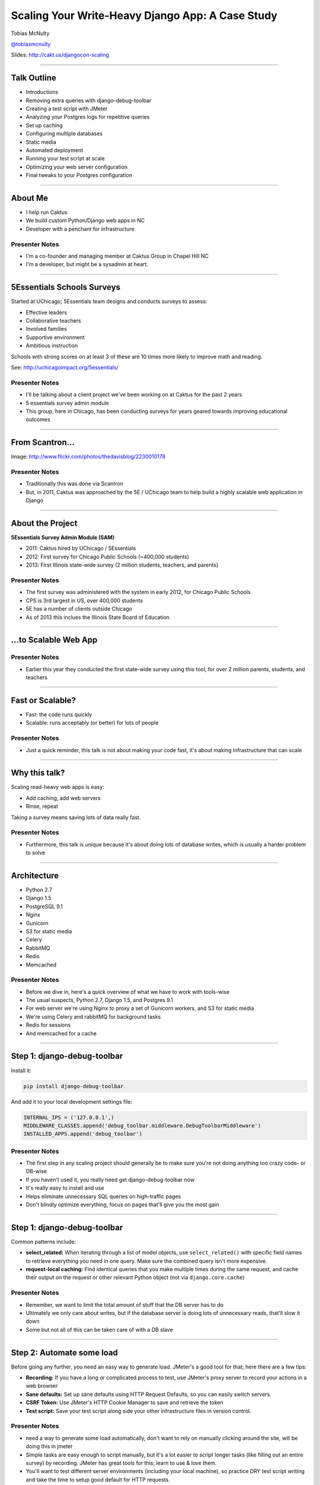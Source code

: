 =================================================
Scaling Your Write-Heavy Django App: A Case Study
=================================================

Tobias McNulty

`@tobiasmcnulty <https://twitter.com/tobiasmcnulty>`_

Slides: http://cakt.us/djangocon-scaling

----

Talk Outline
============

- Introductions
- Removing extra queries with django-debug-toolbar
- Creating a test script with JMeter
- Analyzing your Postgres logs for repetitive queries
- Set up caching
- Configuring multiple databases
- Static media
- Automated deployment
- Running your test script at scale
- Optimizing your web server configuration
- Final tweaks to your Postgres configuration

----


About Me
========

* I help run Caktus
* We build custom Python/Django web apps in NC
* Developer with a penchant for infrastructure

Presenter Notes
---------------
- I'm a co-founder and managing member at Caktus Group in Chapel Hill NC
- I'm a developer, but might be a sysadmin at heart.

----

5Essentials Schools Surveys
===========================

Started at UChicago; 5Essentials team designs and conducts surveys to assess:

* Effective leaders
* Collaborative teachers 
* Involved families
* Supportive environment 
* Ambitious instruction

Schools with strong scores on at least 3 of these are 10 times more likely to improve math and reading.

See: http://uchicagoimpact.org/5essentials/

Presenter Notes
---------------

- I'll be talking about a client project we've been working on at Caktus for the past 2 years
- 5 essentials survey admin module
- This group, here in Chicago, has been conducting surveys for years geared towards improving educational outcomes

----

From Scantron...
================

.. image:: static/scantron.jpg
    :align: center

Image: http://www.flickr.com/photos/thedavisblog/2230010178

Presenter Notes
---------------

- Traditionally this was done via Scantron
- But, in 2011, Caktus was approached by the 5E / UChicago team to help build a highly scalable web application in Django

----

About the Project
=================

**5Essentials Survey Admin Module (SAM)**

- 2011: Caktus hired by UChicago / 5Essentials
- 2012: First survey for Chicago Public Schools (~400,000 students)
- 2013: First Illinois state-wide survey (2 million students, teachers, and parents)

Presenter Notes
---------------

- The first survey was administered with the system in early 2012, for Chicago Public Schools
- CPS is 3rd largest in US, over 400,000 students
- 5E has a number of clients outside Chicago
- As of 2013 this inclues the Illinois State Board of Education


----

...to Scalable Web App
======================

.. image:: static/survey.jpg
    :align: center

Presenter Notes
---------------

- Earlier this year they conducted the first state-wide survey using this tool, for over 2 million parents, students, and teachers

----

Fast or Scalable?
=================

- Fast: the code runs quickly
- Scalable: runs acceptably (or better) for lots of people

Presenter Notes
---------------

- Just a quick reminder, this talk is not about making your code fast, it's about making infrastructure that can scale

----

Why this talk?
==============

Scaling read-heavy web apps is easy:

- Add caching, add web servers
- Rinse, repeat

Taking a survey means saving lots of data really fast.

Presenter Notes
---------------

- Furthermore, this talk is unique because it's about doing lots of database writes, which is usually a harder problem to solve

----

Architecture
============

- Python 2.7
- Django 1.5
- PostgreSQL 9.1
- Nginx
- Gunicorn
- S3 for static media
- Celery
- RabbitMQ
- Redis
- Memcached

Presenter Notes
---------------

- Before we dive in, here's a quick overview of what we have to work with tools-wise
- The usual suspects, Python 2.7, Django 1.5, and Postgres 9.1
- For web server we're using Nginx to proxy a set of Gunicorn workers, and S3 for static media
- We're using Celery and rabbitMQ for background tasks
- Redis for sessions
- And memcached for a cache

----

Step 1: django-debug-toolbar
============================

Install it:

.. code-block:: sh

    pip install django-debug-toolbar

And add it to your local development settings file:

.. code-block:: python

    INTERNAL_IPS = ('127.0.0.1',)
    MIDDLEWARE_CLASSES.append('debug_toolbar.middleware.DebugToolbarMiddleware')
    INSTALLED_APPS.append('debug_toolbar')

Presenter Notes
---------------

- The first step in any scaling project should generally be to make sure you're not doing anything too crazy code- or DB-wise
- If you haven't used it, you really need get django-debug-toolbar now
- It's really easy to install and use
- Helps eliminate unnecessary SQL queries on high-traffic pages
- Don't blindly optimize everything, focus on pages that'll give you the most gain

----

Step 1: django-debug-toolbar
============================

Common patterns include:

- **select_related:** When iterating through a list of model objects, use ``select_related()`` with specific field names to retrieve everything you need in one query. Make sure the combined query isn't more expensive.
- **request-local caching:** Find identical queries that you make multiple times during the same request, and cache their output on the request or other relevant Python object (not via ``django.core.cache``)

Presenter Notes
---------------

- Remember, we want to limit the total amount of stuff that the DB server has to do
- Ultimately we only care about writes, but if the database server is doing lots of unnecessary reads, that'll slow it down
- Some but not all of this can be taken care of with a DB slave

----

Step 2: Automate some load
==========================

Before going any further, you need an easy way to generate load. JMeter's a good tool for that; here there are a few tips:

- **Recording:** If you have a long or complicated process to test, use JMeter's proxy server to record your actions in a web browser
- **Sane defaults:** Set up sane defaults using HTTP Request Defaults, so you can easily switch servers.
- **CSRF Token:** Use JMeter's HTTP Cookie Manager to save and retrieve the token
- **Test script:** Save your test script along side your other infrastructure files in version control.

Presenter Notes
---------------

- need a way to generate some load automatically, don't want to rely on manually clicking around the site, will be doing this in jmeter
- Simple tasks are easy enough to script manually, but it's a lot easier to script longer tasks (like filling out an entire survey) by recording.  JMeter has great tools for this; learn to use & love them.
- You'll want to test different server environments (including your local machine), so practice DRY test script writing and take the time to setup good default for HTTP requests.
- The CSRF token can be a bit hair to keep track of at first, but once you have it set up it's easy to maintain.
- Save your test scripts in version control and continue to refine them.  They'll come in handy over and over again..  Really.

----

Step 3: pgfouine
================

Next, pgfouine can help you detect high-frequency, redundant queries *across* multiple requests.

On Debian or Ubuntu:

.. code-block:: sh

    apt-get install pgfouine

Edit ``postgresql.conf``:

.. code-block:: python

    log_min_duration_statement = 0 # log all statements with durations
    log_line_prefix = '%t [%p]: [%l-1] ' # pgfouine-specific log prefix
    lc_messages = 'C' # character encoding pgfouine can understand

After generating some load, run ``pgfouine`` on your log file:

.. code-block:: sh

    pgfouine -file /var/log/postgresql/postgresql.log -logtype stderr > report.html

----

Step 3: pgfouine
================

.. image:: static/pgfouine.png
    :align: center

----

Step 4: Let's play cache
========================

We have the data, let's cache strategically.  Options:

- Django's per-site or per-view caches **<- this talk is not about these; you should be using them (if you can) anyways**
- Django's **low-level cache API**
- **johnny-cache** - Great if you need to cache everything
- **django-cache-machine** - Great if you need to cache specific things in specific ways
- There are many others...

Presenter Notes
---------------

- Based on all the output from pgfouine, you should have a good sense of what queries will give you the most gain for caching.
- Find select statements that you don't expect to change often (if at all), and cache them
- Find a strategy that works for you; we tried to make johnny-cache work, but it was too much black magic for us
- We found django-cache-machine worked better; it allowed us to cache exactly what we want when we wanted in predictable ways

----

django-cache-machine
====================

Install it:

.. code-block:: python

    pip install django-cache-machine

Activate it:

.. code-block:: python

    class MyModel(models.Model):
        # ...
        cached = caching.base.CachingManager()

Presenter Notes
---------------
- You can overwride the default manager or create a new one
- We chose the latter to make it explicit that you were caching
- This worked better for us, b/c there's nothing worse that debugging stale cache issues

----

django-cache-machine
====================

Some things to be aware of:

- django-cache-machine does not cache empty querysets by default.  If you have a lot these, you might want to turn this on:

.. code-block:: python

    # settings.py
    CACHE_EMPTY_QUERYSETS = True

- ``count()`` cannot easily be invalidated, so these queries time out instead.  Set the timeout to something that makes sense for you:

.. code-block:: python

    # settings.py
    CACHE_COUNT_TIMEOUT = 300

Presenter Notes
---------------

- Once you have caching setup, **use pgfouine to verify that it did what you expected**

----

pgfouine, before
================

.. image:: static/pgfouine-before.png
    :align: center

----

pgfouine, after
================

.. image:: static/pgfouine-after.png
    :align: center

Presenter Notes
---------------

- As you can see, a little caching quickly cut the SELECT statements by 25,000, to less than 10% of its former value

----

Step 5: Multiple databases
==========================

- **Replication:** Streaming replication in PostgreSQL 9.1
- **Database routing:** django-balancer

Presenter Notes
---------------
- Streaming replication in PostgreSQL 9.1 is incredibly easy to set up. You should learn to use and love it.
- To get multiple databases working in Django you need to use a custom database router.  A good source we've found for this is django-balancer

----

django-balancer
===============

Install it:

.. code-block:: sh

    pip install django-balancer

Configure it:

.. code-block:: python

    DATABASE_ROUTERS = ['balancer.routers.PinningWMSRouter']
    MIDDLEWARE_CLASSES.append('balancer.middleware.PinningCookieMiddleware')
    DATABASE_POOL = {
        'default': 1,
        'db-slave': 1,
    }
    MASTER_DATABASE = 'default'
    MASTER_PINNING_KEY = 'master_db_pinned'
    MASTER_PINNING_SECONDS = 5

Presenter Notes
---------------
- This is a good setup for a master/slave databases
- It sends writes to the master and reads to the slaves, unless a session has written to master in which case reads will also be pinned to the master for 5 seconds.  This avoids data "disappearing" if you attempt to read it back before it propagates to the slave.

----

Custom database router
======================

- In survey app, most common views always write to DB
- Some models don't change during survey taking (those describing the survey)
- Send all reads to slave for some (not all) models

See: http://cakt.us/scaling-router


Presenter Notes
---------------

- There's a problem with this
- Some sessions (e.g., survey taking) write to the DB on every request
- BUT some models never change
- We wrote a simple database router based on django-balancer that makes some models "read only" during certain views
- Just wrap the views you care about with the given decorator, and SELECT queries for the given models will always go to a slave

----

Step 6: Static Media
====================

... is simple and painless if you:

1. Use ``django_compressor``.
2. Put your media on S3 or CloudFiles.
3. Please, please, *please* enable offline compression.
4. Put a version number in your compress manifest name:

.. code-block:: python

    COMPRESS_OFFLINE_MANIFEST = 'manifest-{{ current_changeset }}.json'

5. If your ``{% compress %}`` template tag needs to be in an {% if  %} tag, put it in its own template and ``{% include %}`` it.

Presenter Notes
---------------
- Django compressor is great and pulls together a number of important extras on top of django.contrib.staticfiles.
- It not only can compress + combine your CSS and JS, but can also do things like process your LESS or SAS files for you at deploy time.
- You really do not want these things taking up a Python web server process, so get them out of the way when you deploy and stop worrying about static media.

----

Step 7: Automated Server Provisioning
=====================================

- Chef, Puppet, or Salt for server configuration
- We used FabulAWS which has declarative configuration in Python
- Use Fabric or something similar to deploy

Presenter Notes
---------------

- Picking an automated server provisioning and deployment tool set is really important
- There's no point trying to scale if you can't quickly and easily create, destroy, and update servers of all types (database, cache, web, worker, etc.)
- This setup is a topic unto itself, but find something that works for you, stick to it, and perfect it.
- If we were to do it over again, today, I'd definitely use Salt instead of rolling our own.  I prefer Python so I'm not a huge fan of Chef or Puppet.
- This becomes particularly important when it comes time to tweak server configuration files on 10-20 web servers at once.  You DO NOT want to be doing that manually.

Quick Review
============

So far we have:

- Removed excess queries with django-debug-toolbar and pgfouine
- Implemented a basic load testing script in JMeter
- Set up caching for repetative queries
- Moved all our reads to a slave database
- Automated deployment and offloaded static media

Presenter Notes
---------------

- Now comes the fun part
- We have all the ground work in place
- We're not doing anything overly stupid (or so we think)
- Let's try load testing at scale

----

Why load test?
==============

- Obtain estimates of per-web server capacity
- Correctly size your database servers
- Fix any configuration bottlenecks

Presenter notes
---------------

- There are lots of good reasons to load test, most of which fall along the same lines of why we do any testing
- We want to discover problems and fix them before our users see them
- In this case, we're really testing the infrastructure itself
- Did we configure all the different services correctly?
- Can my servers handle the load?
- Problems of scale are particulary easy to ignore, because you really don't see them during development unless you try really hard
- Conversely, load testing lets you avoid premature optimization by backing up configuration choices with real data rather than abstract guesses

----

Before we start
===============

- Many interdependent configs
- Don't guess, make a spreadsheet
- Calculate how many connections you need to different services
- Make educated forecasts about capacity

Presenter Notes
---------------
- Before you take on a project like this, I highly recommend mapping out the key configuration items in a spreadsheet
- Helps you figure out what to set all the various connection limits and worker counts to
- Also helps forecase load capacity

----

Spreadsheet
===========

.. image:: static/spreadsheet.png
    :align: center

See: http://cakt.us/scaling-config

Presenter Notes
---------------

- Here's an example of a spreadsheet we put together for this project
- There's a link to a google doc you can copy and tweak

----

Generating load at scale
========================

- Single JMeter instance not useful above 400-600 threads
- Need to run load test from the cloud
- Do it yourself, or use BlazeMeter or another provider

Presenter Notes
---------------

- JMeter is great, but not useful above 400-600 threads on a laptop
- I played around with a few things for this, eventually settled on a service called BlazeMeter
- Lets you upload your JMeter scripts and deploy them to multiple EC2 servers, and collect the results
- Integrates with New Relic
- (Neither of these companies are paying me to say this, though they probably should)

----

survey_change_page, gevent
==========================

.. image:: static/nr1/sample1.png
    :align: center

Presenter Notes
---------------

- Here's one of the first graphs we saved while load testing
- From the main view for survey taking that does the writes to disk
- The big bars are redis GET and SET

----

What's going on?
================

- redis oddly slow, but not overloaded
- Also saw nf_conntrack errors in dmesg

Presenter Notes
---------------

- Redis appeared to be slow in new relic, but when tested from the console, it was lightning fast (even under load).
- We were getting lots of nf_conntrack errors in dmesg
- This is using the gevent worker, which uses an event loop to process lots of requests in the same thread

----

survey_change_page, sync
========================

.. image:: static/nr2/sample2.png
    :align: center

Presenter Notes
---------------

- We disabled connection tracking and switched to the sync worker
- Bottleneck immediately transferred to the database INSERT statement
- What is happening here?

----

What was happening?
===================

- gevent worker is really bad for CPU-bound applications
- Makes I/O **look** expensive

Presenter Notes
---------------

- gevent worker is intended for long-polling applications, when you need to open lots of inactive HTTP connections
- This can be really bad for CPU-bound applications that open and close lots of connections
- Can make I/O look expensive, when the real problem is each thread is trying to process too many requests at once
- The Linux kernel is really good at pre-emptive multitasking.  You should let it do its job and use the sync worker for CPU bound applications.
- Moving on, now we have a new problem...

----

database reponse time
=====================

.. image:: static/nr2/dashboard-crash.png
    :align: center

Presenter Notes
---------------

- As you can see, DB response time sky rockets, and the server eventually crashes before the test is complete

----

database falls over
=====================

.. image:: static/nr2/pg-crash.png
    :align: center

Presenter Notes
---------------

- Here's a screenshot of TOP immediately before the crash; lots of defunct postgres processes and a load average of 182.
- Not good.

----

database still overloaded
=========================

.. image:: static/nr3/sample3.png
    :align: center

Presenter Notes
---------------

- Increased database server size by several orders of magnitude - 68 GB of ram and 26 EC2 compute units
- DB server still slow and overloaded.. what is wrong?
- Went back and checked the math..
- Oops.. we're load testing 3x our target, swamping the servers with requests they can't process
- Make yourself a spreadsheet upfront so you don't make the same mistake I did

----

the right target load
=====================

.. image:: static/nr4/sample4.png
    :align: center

Presenter Notes
---------------

- database server response time is nice and fast
- redis is taking up more time than the DB again

----

requests are right where we want
================================

.. image:: static/nr4/dashboard-pre-final.png
    :align: center

Presenter Notes
---------------

- target reqs/min are right where we want at 75,000

----

postgres transactions are through the roof
==========================================

.. image:: static/nr4/pg-transactions.png
    :align: center

Presenter Notes
---------------

- postgresql master transactions hit over 9,500 per second
- the majority of them writes
- wow!

----

recreate from scratch, test again
=================================

- Recreated all servers from scratch
- Response time was no where near what it was before
- Postgres could barely hit 6,000 transactions/second

Presenter Notes
---------------

- Just to check everything, recreated all the servers
- Performance dropped significantly
- Discovered a couple database server configuration changes I neglected to add to version control
- Before getting to those, a couple notes on optimizing your pg config in general

----

Optimizing your PostgreSQL config
=================================

- Postgres When It's Not Your Job (thebuild.com)
- pgtune
- http://cakt.us/pg-tuning
- http://cakt.us/pg-conns

Presenter Notes
---------------

- Optimizing your Postgres config is a topic until itself
- Our conference chair christophe gave an excellent talk last year titled Postgres When It's Not your Job.  You should get the slides and read them - it's amazing.
- If you're looking for something quick, pgtune can be used to generate some sane defaults for a number of postgres config options
- The last two links are to the Postgres wiki; they provide a lot of valuable discussion about different config options and how they interact

----

Figuring out max_connections
============================

- Base max_connections on database server resources, not web server count
- Use pgbouncer to share a small number of persistent connections
- Run pgbouncer on your web servers using ``supervisord``

Presenter Notes
---------------

- After a point, the more your database server is doing at once, the longer it takes for **every** task
- The right value for this setting is determined by machine resouces, NOT how many connections you think you need to open
- You can use transaction-level isolation in pgbouncer to share 2-3 connections across 30 web processes with no loss of performance
- Installing pgbouncer on your web servers can also limit the time spent opening connections
- If you're already using supervisord, it's an easy addition to run pgbouncer to your config (rather than mucking around with files in /etc/)

----

What was this talk about again?
===============================

Optimizing ``postgresql.conf`` for heavy ``INSERT`` load:

- **commit_delay = 4000** - delay each commit this many microseconds in case we can do a group commit
- **commit_siblings = 5** - only delay if at least N transactions are in process

(Note: this is now even better in PostgreSQL 9.2: http://cakt.us/pg-group-commit)

Presenter Notes
---------------

- There's rarely a magic bullet in server configuration, but this turned out to be it for us.
- commit_delay - Rarely helps, but when it does, it helps a lot (and write-intensive applications are the perfect time to use it).
- It works by sleeping for a set number of microseconds immediately before syncing to disk
- When it wakes up, it checks to see if any other transactions are also sleeping before syncing
- It "takes over" all sleeping transactions, syncing their data to disk at the same time as its own
- When a transaction wakes up, it checks to see if it's already been sync'ed, and if it has, it returns immediately to the user
- While this can make everything slower, but setting commit_siblings to a resonable value can make sure it only impacts performance when there might be something to be gained.

----

Another option
==============

- **synchronous_commit = off** - don't wait for fsync before returning success


Presenter Notes
---------------
- Another useful option that can be handy if you don't care about the durability of a transaction is synchronous_commit
- It's not as bad as disabling fsync b/c there's no risk of data inconsistency
- But IF the server crashes BEFORE it can call fsync but AFTEr it returns success to the user, there might be an inconsistency between what the user thinks was saved and what was actually saved. 
- Obviously this is not good for banking transactions, but there are plenty of other less critical applications out there that might benefit from disabling this feature in Postgres.
- We did not use this in the survey app because commit_delay got us where we needed to be.

----

Questions?
==========

- Tobias McNulty
- Twitter: `@tobiasmcnulty <https://twitter.com/tobiasmcnulty>`_
- Hire us: http://www.caktusgroup.com
- Slides: http://cakt.us/djangocon-scaling


